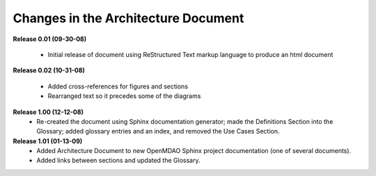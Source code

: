 Changes in the Architecture Document
-----------------------------------------

**Release 0.01  (09-30-08)**

	- Initial release of document using ReStructured Text markup language to
	  produce an html document

**Release 0.02  (10-31-08)**

	- Added cross-references for figures and sections
	- Rearranged text so it precedes some of the diagrams

**Release 1.00  (12-12-08)**
	- Re-created the document using Sphinx documentation generator; made the
	  Definitions Section into the Glossary; added glossary entries and an
	  index, and removed the Use Cases Section.

**Release 1.01 (01-13-09)**
	- Added Architecture Document to new OpenMDAO Sphinx project
	  documentation (one of several documents).
	- Added links between sections and updated the Glossary.
